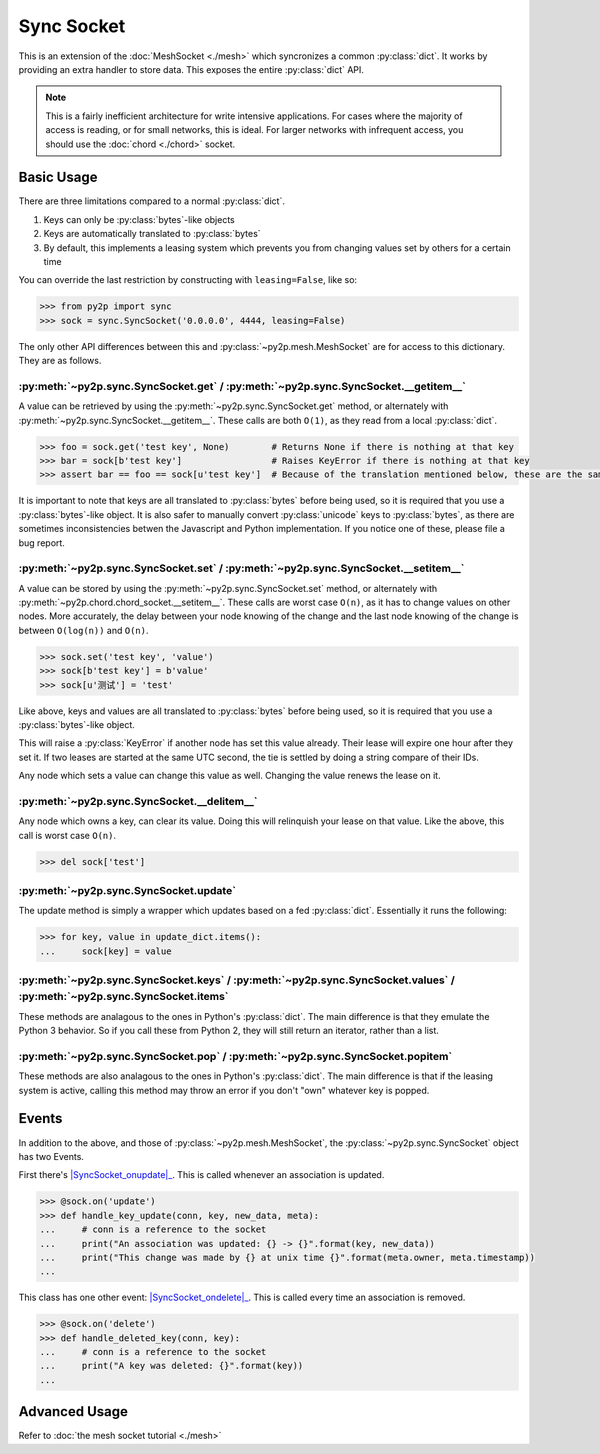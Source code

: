 Sync Socket
~~~~~~~~~~~

This is an extension of the :doc:`MeshSocket <./mesh>` which syncronizes a common :py:class:`dict`. It works by providing an extra handler to store data. This exposes the entire :py:class:`dict` API.

.. note::

    This is a fairly inefficient architecture for write intensive applications. For cases where the majority of access is reading, or for small networks, this is ideal. For larger networks with infrequent access, you should use the :doc:`chord <./chord>` socket.

Basic Usage
-----------

There are three limitations compared to a normal :py:class:`dict`.

1. Keys can only be :py:class:`bytes`-like objects
2. Keys are automatically translated to :py:class:`bytes`
3. By default, this implements a leasing system which prevents you from changing values set by others for a certain time

You can override the last restriction by constructing with ``leasing=False``, like so:

.. code-block:: python

    >>> from py2p import sync
    >>> sock = sync.SyncSocket('0.0.0.0', 4444, leasing=False)

The only other API differences between this and :py:class:`~py2p.mesh.MeshSocket` are for access to this dictionary. They are as follows.

:py:meth:`~py2p.sync.SyncSocket.get` / :py:meth:`~py2p.sync.SyncSocket.__getitem__`
^^^^^^^^^^^^^^^^^^^^^^^^^^^^^^^^^^^^^^^^^^^^^^^^^^^^^^^^^^^^^^^^^^^^^^^^^^^^^^^^^^^

A value can be retrieved by using the :py:meth:`~py2p.sync.SyncSocket.get` method, or alternately with :py:meth:`~py2p.sync.SyncSocket.__getitem__`. These calls are both ``O(1)``, as they read from a local :py:class:`dict`.

.. code-block:: python

    >>> foo = sock.get('test key', None)        # Returns None if there is nothing at that key
    >>> bar = sock[b'test key']                 # Raises KeyError if there is nothing at that key
    >>> assert bar == foo == sock[u'test key']  # Because of the translation mentioned below, these are the same key

It is important to note that keys are all translated to :py:class:`bytes` before being used, so it is required that you use a :py:class:`bytes`-like object. It is also safer to manually convert :py:class:`unicode` keys to :py:class:`bytes`, as there are sometimes inconsistencies betwen the Javascript and Python implementation. If you notice one of these, please file a bug report.

:py:meth:`~py2p.sync.SyncSocket.set` / :py:meth:`~py2p.sync.SyncSocket.__setitem__`
^^^^^^^^^^^^^^^^^^^^^^^^^^^^^^^^^^^^^^^^^^^^^^^^^^^^^^^^^^^^^^^^^^^^^^^^^^^^^^^^^^^

A value can be stored by using the :py:meth:`~py2p.sync.SyncSocket.set` method, or alternately with :py:meth:`~py2p.chord.chord_socket.__setitem__`. These calls are worst case ``O(n)``, as it has to change values on other nodes. More accurately, the delay between your node knowing of the change and the last node knowing of the change is between ``O(log(n))`` and ``O(n)``.

.. code-block:: python

    >>> sock.set('test key', 'value')
    >>> sock[b'test key'] = b'value'
    >>> sock[u'测试'] = 'test'

Like above, keys and values are all translated to :py:class:`bytes` before being used, so it is required that you use a :py:class:`bytes`-like object.

This will raise a :py:class:`KeyError` if another node has set this value already. Their lease will expire one hour after they set it. If two leases are started at the same UTC second, the tie is settled by doing a string compare of their IDs.

Any node which sets a value can change this value as well. Changing the value renews the lease on it.

:py:meth:`~py2p.sync.SyncSocket.__delitem__`
^^^^^^^^^^^^^^^^^^^^^^^^^^^^^^^^^^^^^^^^^^^^

Any node which owns a key, can clear its value. Doing this will relinquish your lease on that value. Like the above, this call is worst case ``O(n)``.

.. code-block:: python

    >>> del sock['test']

:py:meth:`~py2p.sync.SyncSocket.update`
^^^^^^^^^^^^^^^^^^^^^^^^^^^^^^^^^^^^^^^

The update method is simply a wrapper which updates based on a fed :py:class:`dict`. Essentially it runs the following:

.. code-block:: python

    >>> for key, value in update_dict.items():
    ...     sock[key] = value

:py:meth:`~py2p.sync.SyncSocket.keys` / :py:meth:`~py2p.sync.SyncSocket.values` / :py:meth:`~py2p.sync.SyncSocket.items`
^^^^^^^^^^^^^^^^^^^^^^^^^^^^^^^^^^^^^^^^^^^^^^^^^^^^^^^^^^^^^^^^^^^^^^^^^^^^^^^^^^^^^^^^^^^^^^^^^^^^^^^^^^^^^^^^^^^^^^^^

These methods are analagous to the ones in Python's :py:class:`dict`. The main difference is that they emulate the Python 3 behavior. So if you call these from Python 2, they will still return an iterator, rather than a list.

:py:meth:`~py2p.sync.SyncSocket.pop` / :py:meth:`~py2p.sync.SyncSocket.popitem`
^^^^^^^^^^^^^^^^^^^^^^^^^^^^^^^^^^^^^^^^^^^^^^^^^^^^^^^^^^^^^^^^^^^^^^^^^^^^^^^

These methods are also analagous to the ones in Python's :py:class:`dict`. The main difference is that if the leasing system is active, calling this method may throw an error if you don't "own" whatever key is popped.

Events
------

In addition to the above, and those of :py:class:`~py2p.mesh.MeshSocket`, the :py:class:`~py2p.sync.SyncSocket` object has two Events.

First there's |SyncSocket_onupdate|_. This is called whenever an association is updated.

.. code-block:: python

    >>> @sock.on('update')
    >>> def handle_key_update(conn, key, new_data, meta):
    ...     # conn is a reference to the socket
    ...     print("An association was updated: {} -> {}".format(key, new_data))
    ...     print("This change was made by {} at unix time {}".format(meta.owner, meta.timestamp))
    ...

This class has one other event: |SyncSocket_ondelete|_. This is called every time an association is removed.

.. code-block:: python

    >>> @sock.on('delete')
    >>> def handle_deleted_key(conn, key):
    ...     # conn is a reference to the socket
    ...     print("A key was deleted: {}".format(key))
    ...

Advanced Usage
--------------

Refer to :doc:`the mesh socket tutorial <./mesh>`

.. |MeshSocket_onconnect| replace:: :py:func:`~py2p.mesh.MeshSocket.Event 'connect'`
.. _MeshSocket_onconnect: ../mesh.html#MeshSocket.Event%20'connect'

.. |MeshSocket_onmessage| replace:: :py:func:`~py2p.mesh.MeshSocket.Event 'message'`
.. _MeshSocket_onmessage: ../mesh.html#MeshSocket.Event%20'message'

.. |SyncSocket_onupdate| replace:: :py:func:`~py2p.sync.SyncSocket.Event 'update'`
.. _SyncSocket_onupdate: ../sync.html#SyncSocket.Event%20'update'

.. |SyncSocket_ondelete| replace:: :py:func:`~py2p.sync.SyncSocket.Event 'delete'`
.. _SyncSocket_ondelete: ../sync.html#SyncSocket.Event%20'delete'
